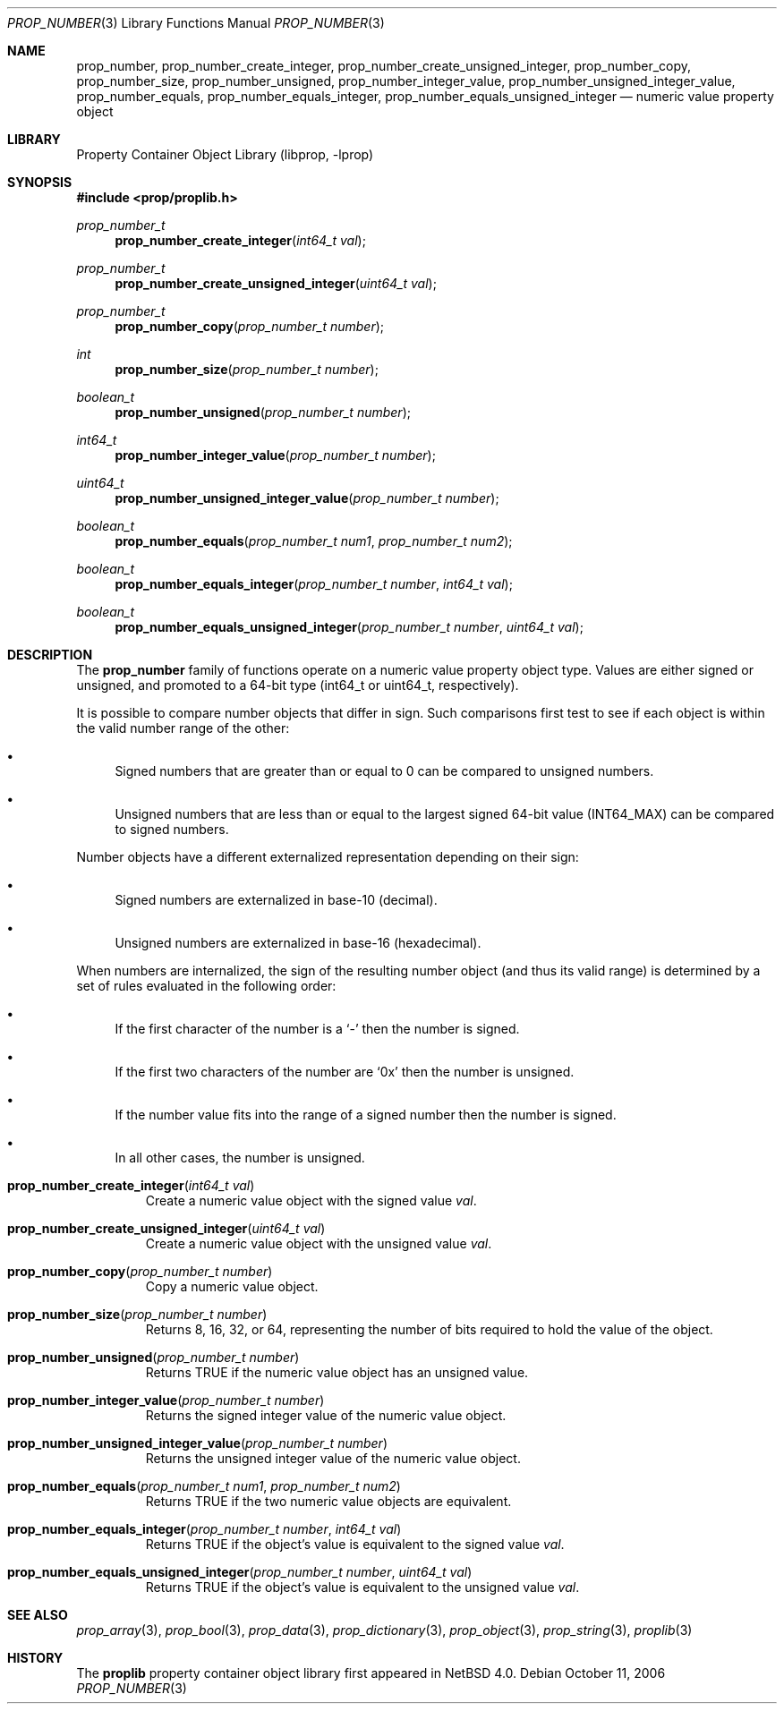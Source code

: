 .\"	$NetBSD: prop_number.3,v 1.6 2007/02/02 19:35:59 mjf Exp $
.\"
.\" Copyright (c) 2006 The NetBSD Foundation, Inc.
.\" All rights reserved.
.\"
.\" This code is derived from software contributed to The NetBSD Foundation
.\" by Jason R. Thorpe.
.\"
.\" Redistribution and use in source and binary forms, with or without
.\" modification, are permitted provided that the following conditions
.\" are met:
.\" 1. Redistributions of source code must retain the above copyright
.\" notice, this list of conditions and the following disclaimer.
.\" 2. Redistributions in binary form must reproduce the above copyright
.\" notice, this list of conditions and the following disclaimer in the
.\" documentation and/or other materials provided with the distribution.
.\" 3. All advertising materials mentioning features or use of this software
.\" must display the following acknowledgement:
.\" This product includes software developed by the NetBSD
.\" Foundation, Inc. and its contributors.
.\" 4. Neither the name of The NetBSD Foundation nor the names of its
.\" contributors may be used to endorse or promote products derived
.\" from this software without specific prior written permission.
.\"
.\" THIS SOFTWARE IS PROVIDED BY THE NETBSD FOUNDATION, INC. AND CONTRIBUTORS
.\" ``AS IS'' AND ANY EXPRESS OR IMPLIED WARRANTIES, INCLUDING, BUT NOT LIMITED
.\" TO, THE IMPLIED WARRANTIES OF MERCHANTABILITY AND FITNESS FOR A PARTICULAR
.\" PURPOSE ARE DISCLAIMED.  IN NO EVENT SHALL THE FOUNDATION OR CONTRIBUTORS
.\" BE LIABLE FOR ANY DIRECT, INDIRECT, INCIDENTAL, SPECIAL, EXEMPLARY, OR
.\" CONSEQUENTIAL DAMAGES (INCLUDING, BUT NOT LIMITED TO, PROCUREMENT OF
.\" SUBSTITUTE GOODS OR SERVICES; LOSS OF USE, DATA, OR PROFITS; OR BUSINESS
.\" INTERRUPTION) HOWEVER CAUSED AND ON ANY THEORY OF LIABILITY, WHETHER IN
.\" CONTRACT, STRICT LIABILITY, OR TORT (INCLUDING NEGLIGENCE OR OTHERWISE)
.\" ARISING IN ANY WAY OUT OF THE USE OF THIS SOFTWARE, EVEN IF ADVISED OF THE
.\" POSSIBILITY OF SUCH DAMAGE.
.\"
.Dd October 11, 2006
.Dt PROP_NUMBER 3
.Os
.Sh NAME
.Nm prop_number ,
.Nm prop_number_create_integer ,
.Nm prop_number_create_unsigned_integer ,
.Nm prop_number_copy ,
.Nm prop_number_size ,
.Nm prop_number_unsigned ,
.Nm prop_number_integer_value ,
.Nm prop_number_unsigned_integer_value ,
.Nm prop_number_equals ,
.Nm prop_number_equals_integer ,
.Nm prop_number_equals_unsigned_integer
.Nd numeric value property object
.Sh LIBRARY
.Lb libprop
.Sh SYNOPSIS
.In prop/proplib.h
.\"
.Ft prop_number_t
.Fn prop_number_create_integer "int64_t val"
.Ft prop_number_t
.Fn prop_number_create_unsigned_integer "uint64_t val"
.Ft prop_number_t
.Fn prop_number_copy "prop_number_t number"
.\"
.Ft int
.Fn prop_number_size "prop_number_t number"
.Ft boolean_t
.Fn prop_number_unsigned "prop_number_t number"
.Ft int64_t
.Fn prop_number_integer_value "prop_number_t number"
.Ft uint64_t
.Fn prop_number_unsigned_integer_value "prop_number_t number"
.\"
.Ft boolean_t
.Fn prop_number_equals "prop_number_t num1" "prop_number_t num2"
.Ft boolean_t
.Fn prop_number_equals_integer "prop_number_t number" "int64_t val"
.Ft boolean_t
.Fn prop_number_equals_unsigned_integer "prop_number_t number" "uint64_t val"
.Sh DESCRIPTION
The
.Nm prop_number
family of functions operate on a numeric value property object type.
Values are either signed or unsigned, and promoted to a 64-bit type
.Pq int64_t or uint64_t , respectively .
.Pp
It is possible to compare number objects that differ in sign.
Such comparisons first test to see if each object is within the valid
number range of the other:
.Bl -bullet
.It
Signed numbers that are greater than or equal to 0 can be compared to
unsigned numbers.
.It
Unsigned numbers that are less than or equal to the largest signed 64-bit
value
.Pq Dv INT64_MAX
can be compared to signed numbers.
.El
.Pp
Number objects have a different externalized representation depending
on their sign:
.Bl -bullet
.It
Signed numbers are externalized in base-10
.Pq decimal .
.It
Unsigned numbers are externalized in base-16
.Pq hexadecimal .
.El
.Pp
When numbers are internalized, the sign of the resulting number object
.Pq and thus its valid range
is determined by a set of rules evaluated in the following order:
.Bl -bullet
.It
If the first character of the number is a
.Sq -
then the number is signed.
.It
If the first two characters of the number are
.Sq 0x
then the number is unsigned.
.It
If the number value fits into the range of a signed number then the
number is signed.
.It
In all other cases, the number is unsigned.
.El
.Bl -tag -width "xxxxx"
.It Fn prop_number_create_integer "int64_t val"
Create a numeric value object with the signed value
.Fa val .
.It Fn prop_number_create_unsigned_integer "uint64_t val"
Create a numeric value object with the unsigned value
.Fa val .
.It Fn prop_number_copy "prop_number_t number"
Copy a numeric value object.
.It Fn prop_number_size "prop_number_t number"
Returns 8, 16, 32, or 64, representing the number of bits required to
hold the value of the object.
.It Fn prop_number_unsigned "prop_number_t number"
Returns
.Dv TRUE
if the numeric value object has an unsigned value.
.It Fn prop_number_integer_value "prop_number_t number"
Returns the signed integer value of the numeric value object.
.It Fn prop_number_unsigned_integer_value "prop_number_t number"
Returns the unsigned integer value of the numeric value object.
.It Fn prop_number_equals "prop_number_t num1" "prop_number_t num2"
Returns
.Dv TRUE
if the two numeric value objects are equivalent.
.It Fn prop_number_equals_integer "prop_number_t number" "int64_t val"
Returns
.Dv TRUE
if the object's value is equivalent to the signed value
.Fa val .
.It Fn prop_number_equals_unsigned_integer "prop_number_t number" \
    "uint64_t val"
Returns
.Dv TRUE
if the object's value is equivalent to the unsigned value
.Fa val .
.El
.Sh SEE ALSO
.Xr prop_array 3 ,
.Xr prop_bool 3 ,
.Xr prop_data 3 ,
.Xr prop_dictionary 3 ,
.Xr prop_object 3 ,
.Xr prop_string 3 ,
.Xr proplib 3
.Sh HISTORY
The
.Nm proplib
property container object library first appeared in
.Nx 4.0 .
